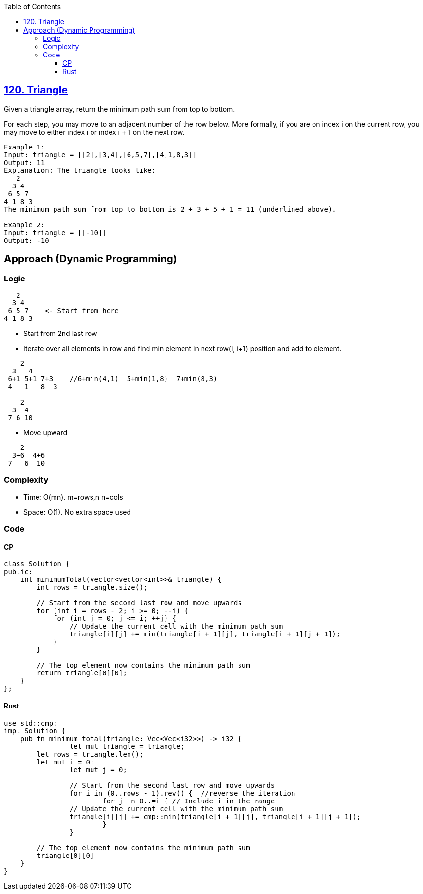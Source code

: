 :toc:
:toclevels: 6

== link:https://leetcode.com/problems/triangle/description[120. Triangle]
Given a triangle array, return the minimum path sum from top to bottom.

For each step, you may move to an adjacent number of the row below. More formally, if you are on index i on the current row, you may move to either index i or index i + 1 on the next row.

```c
Example 1:
Input: triangle = [[2],[3,4],[6,5,7],[4,1,8,3]]
Output: 11
Explanation: The triangle looks like:
   2
  3 4
 6 5 7
4 1 8 3
The minimum path sum from top to bottom is 2 + 3 + 5 + 1 = 11 (underlined above).

Example 2:
Input: triangle = [[-10]]
Output: -10
```

== Approach (Dynamic Programming)
=== Logic
```c
   2
  3 4
 6 5 7    <- Start from here
4 1 8 3
```
* Start from 2nd last row
* Iterate over all elements in row and find min element in next row(i, i+1) position and add to element.
```c
    2
  3   4
 6+1 5+1 7+3    //6+min(4,1)  5+min(1,8)  7+min(8,3)
 4   1   8  3

    2
  3  4
 7 6 10
```
* Move upward
```c
    2
  3+6  4+6
 7   6  10
```

=== Complexity
* Time: O(mn).  m=rows,n n=cols
* Space: O(1). No extra space used

=== Code
==== CP
```cpp
class Solution {
public:
    int minimumTotal(vector<vector<int>>& triangle) {
        int rows = triangle.size();
        
        // Start from the second last row and move upwards
        for (int i = rows - 2; i >= 0; --i) {
            for (int j = 0; j <= i; ++j) {
                // Update the current cell with the minimum path sum
                triangle[i][j] += min(triangle[i + 1][j], triangle[i + 1][j + 1]);
            }
        }
        
        // The top element now contains the minimum path sum
        return triangle[0][0];
    }
};
```
==== Rust
```rs
use std::cmp;
impl Solution {
    pub fn minimum_total(triangle: Vec<Vec<i32>>) -> i32 {
		let mut triangle = triangle;
        let rows = triangle.len();
        let mut i = 0;
		let mut j = 0;
		
		// Start from the second last row and move upwards
		for i in (0..rows - 1).rev() {  //reverse the iteration
			for j in 0..=i { // Include i in the range
                // Update the current cell with the minimum path sum
                triangle[i][j] += cmp::min(triangle[i + 1][j], triangle[i + 1][j + 1]);
			}
		}
        
        // The top element now contains the minimum path sum
        triangle[0][0]
    }
}
```
